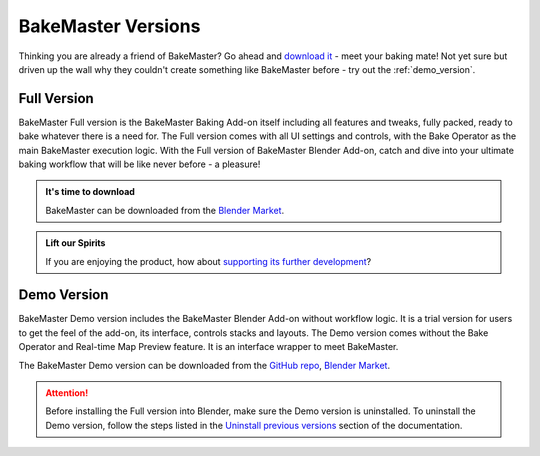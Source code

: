 ===================
BakeMaster Versions
===================

Thinking you are already a friend of BakeMaster? Go ahead and `download it <https://bakemaster-blender-addon.readthedocs.io/en/latest/start/install/install.html>`__ - meet your baking mate! Not yet sure but driven up the wall why they couldn't create something like BakeMaster before - try out the :ref:`demo_version`.

Full Version
============

BakeMaster Full version is the BakeMaster Baking Add-on itself including all features and tweaks, fully packed, ready to bake whatever there is a need for. The Full version comes with all UI settings and controls, with the Bake Operator as the main BakeMaster execution logic. With the Full version of BakeMaster Blender Add-on, catch and dive into your ultimate baking workflow that will be like never before - a pleasure!

.. admonition:: It's time to download
    :class: tip

    BakeMaster can be downloaded from the `Blender Market <https://blendermarket.com/products/bakemaster>`_.

.. admonition:: Lift our Spirits
    :class: tip

    If you are enjoying the product, how about `supporting its further development <https://paypal.me/kemplerart>`_?

.. _demo_version:

Demo Version
============

BakeMaster Demo version includes the BakeMaster Blender Add-on without workflow logic. It is a trial version for users to get the feel of the add-on, its interface, controls stacks and layouts. The Demo version comes without the Bake Operator and Real-time Map Preview feature. It is an interface wrapper to meet BakeMaster.

The BakeMaster Demo version can be downloaded from the `GitHub repo <https://github.com/KirilStrezikozin/BakeMaster-Blender-Addon>`__, `Blender Market <https://blendermarket.com/products/bakemaster>`__.

.. attention::
    Before installing the Full version into Blender, make sure the Demo version is uninstalled. To uninstall the Demo version, follow the steps listed in the `Uninstall previous versions <https://bakemaster-blender-addon.readthedocs.io/en/latest/start/install/install.html#uninstall-previous-versions>`__ section of the documentation.